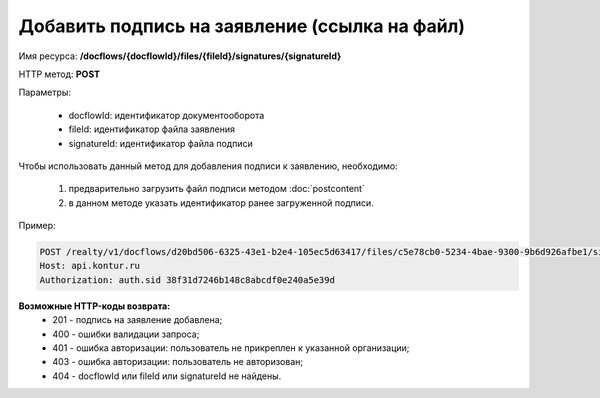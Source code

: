 Добавить подпись на заявление (ссылка на файл)
================

Имя ресурса: **/docflows/{docflowId}/files/{fileId}/signatures/{signatureId}**

HTTP метод: **POST**

Параметры:

     * docflowId: идентификатор документооборота
     * fileId: идентификатор файла заявления
     * signatureId: идентификатор файла подписи

Чтобы использовать данный метод для добавления подписи к заявлению, необходимо:
    
    1. предварительно загрузить файл подписи методом :doc:`postcontent`
    2. в данном методе указать идентификатор ранее загруженной подписи.

Пример:

.. code-block:: bash 

        POST /realty/v1/docflows/d20bd506-6325-43e1-b2e4-105ec5d63417/files/c5e78cb0-5234-4bae-9300-9b6d926afbe1/signature/65157a54-9f59-434f-9e19-9cac35b8094c HTTP/1.0
        Host: api.kontur.ru
        Authorization: auth.sid 38f31d7246b148c8abcdf0e240a5e39d


**Возможные HTTP-коды возврата:**
    * 201 - подпись на заявление добавлена;
    * 400 - ошибки валидации запроса;
    * 401 - ошибка авторизации: пользователь не прикреплен к указанной организации;
    * 403 - ошибка авторизации: пользователь не авторизован;
    * 404 - docflowId или fileId или signatureId не найдены. 
